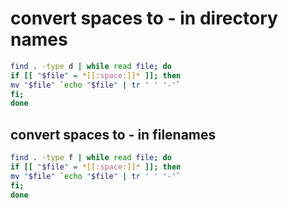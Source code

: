 #+STARTUP: showall
* convert spaces to - in directory names

#+begin_src sh
find . -type d | while read file; do
if [[ "$file" = *[[:space:]]* ]]; then
mv "$file" `echo "$file" | tr ' ' '-'`
fi;
done
#+end_src

** convert spaces to - in filenames

#+begin_src sh
find . -type f | while read file; do
if [[ "$file" = *[[:space:]]* ]]; then
mv "$file" `echo "$file" | tr ' ' '-'`
fi;
done
#+end_src
